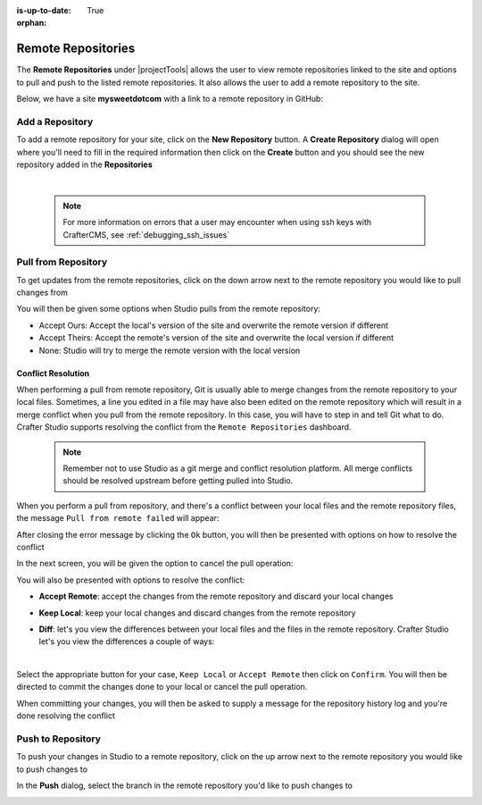 :is-up-to-date: True

:orphan:

.. document does not appear in any toctree, this file is referenced
   use :orphan: File-wide metadata option to get rid of WARNING: document isn't included in any toctree for now

.. index:: Remote Repositories

.. _remote-repositories:

===================
Remote Repositories
===================

The **Remote Repositories** under |projectTools| allows the user to view remote repositories linked to the site and options to pull and push to the listed remote repositories.  It also allows the user to add a remote repository to the site.

Below, we have a site **mysweetdotcom** with a link to a remote repository in GitHub:

.. image:: /_static/images/developer/dev-cloud-platforms/craftercms-github-remotes.png
    :alt: Developer How-Tos - Pushing and Pulling from the Remote Repository
    :width: 100 %
    :align: center

----------------
Add a Repository
----------------
To add a remote repository for your site, click on the **New Repository** button.  A **Create Repository** dialog will open where you'll need to fill in the required information then click on the **Create** button and you should see the new repository added in the **Repositories**

.. image:: /_static/images/site-admin/site-config-add-repo.png
    :alt: Remote Repositories - New Repository
	:align: center

|

   .. note::
      For more information on errors that a user may encounter when using ssh keys with CrafterCMS, see :ref:`debugging_ssh_issues`

--------------------
Pull from Repository
--------------------

To get updates from the remote repositories, click on the down arrow next to the remote repository you would like to pull changes from

.. image:: /_static/images/site-admin/site-config-pull-from-remote.png
    :alt: Remote Repositories - Pull from Remote Repository
	:align: center

You will then be given some options when Studio pulls from the remote repository:

.. image:: /_static/images/site-admin/site-config-pull-from-remote-options.png
    :alt: Remote Repositories - Pull from Remote Repository Options
    :align: center

- Accept Ours: Accept the local's version of the site and overwrite the remote version if different
- Accept Theirs: Accept the remote's version of the site and overwrite the local version if different
- None: Studio will try to merge the remote version with the local version

^^^^^^^^^^^^^^^^^^^
Conflict Resolution
^^^^^^^^^^^^^^^^^^^
When performing a pull from remote repository, Git is usually able to merge changes from the remote repository to your local files.  Sometimes, a line you edited in a file may have also been edited on the remote repository which will result in a merge conflict when you pull from the remote repository.  In this case, you will have to step in and tell Git what to do.  Crafter Studio supports resolving the conflict from the ``Remote Repositories`` dashboard.

   .. note::
      Remember not to use Studio as a git merge and conflict resolution platform. All merge conflicts should be resolved upstream before getting pulled into Studio.

When you perform a pull from repository, and there's a conflict between your local files and the remote repository files, the message ``Pull from remote failed`` will appear:

.. image:: /_static/images/site-admin/site-config-pull-from-remote-error.png
    :alt: Remote Repositories - Pull from Remote Repository Error
    :align: center

After closing the error message by clicking the ``Ok`` button, you will then be presented with options on how to resolve the conflict

.. image:: /_static/images/site-admin/site-config-pull-from-remote-fix.png
    :alt: Remote Repositories - Pull from Remote Repository Error Resolution Screen
    :align: center

In the next screen, you will be given the option to cancel the pull operation:

.. image:: /_static/images/site-admin/site-config-cancel-pull.png
    :alt: Remote Repositories - Cancel Pull From Remote Repository
    :align: center
    :width: 50 %


You will also be presented with options to resolve the conflict:

* **Accept Remote**: accept the changes from the remote repository and discard your local changes

  .. image:: /_static/images/site-admin/site-config-accept-remote.png
      :alt: Remote Repositories - Pull from Remote Repository Conflict Resolution Accept Remote
      :align: center
      :width: 50 %

* **Keep Local**: keep your local changes and discard changes from the remote repository

  .. image:: /_static/images/site-admin/site-config-keep-local.png
      :alt: Remote Repositories - Pull from Remote Repository Conflict Resolution Keep Local
      :align: center
      :width: 40 %

* **Diff**: let's you view the differences between your local files and the files in the remote repository.  Crafter Studio let's you view the differences a couple of ways:

  .. image:: /_static/images/site-admin/site-config-conflict-diff-stacked.jpg
      :alt: Remote Repositories - Pull from Remote Repository Conflict Resolution Keep Local
      :align: center
      :width: 70 %

  |

  .. image:: /_static/images/site-admin/site-config-conflict-diff-split.jpg
      :alt: Remote Repositories - Pull from Remote Repository Conflict Resolution Keep Local
      :align: center
      :width: 70 %

Select the appropriate button for your case, ``Keep Local`` or ``Accept Remote`` then click on ``Confirm``.  You will then be directed to commit the changes done to your local or cancel the pull operation.

.. image:: /_static/images/site-admin/site-config-commit-res-btn.png
    :alt: Remote Repositories - Pull from Remote Repository Conflict Resolution Keep Local
    :align: center

When committing your changes, you will then be asked to supply a message for the repository history log and you're done resolving the conflict

.. image:: /_static/images/site-admin/site-config-commit-res.png
    :alt: Remote Repositories - Pull from Remote Repository Conflict Resolution Keep Local
    :align: center
    :width: 60 %


------------------
Push to Repository
------------------

To push your changes in Studio to a remote repository, click on the up arrow next to the remote repository you would like to push changes to

.. image:: /_static/images/site-admin/site-config-push-to-remote.png
    :alt: Remote Repositories - Push to Remote Repository
	:align: center

In the **Push** dialog, select the branch in the remote repository you'd like to push changes to

.. image:: /_static/images/site-admin/site-config-push-to-remote-options.png
    :alt: Remote Repositories - Push to Remote Repository
	:align: center